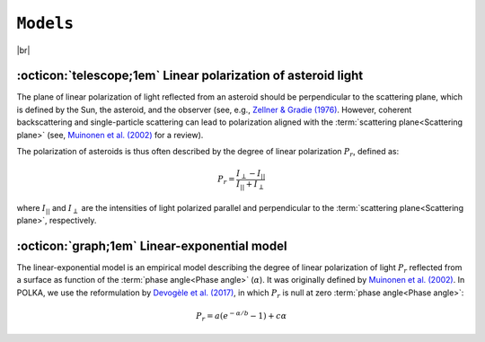 .. _models:

####################
``Models``
####################

.. raw:: html

    <style> .gray {color:#979eab} </style>

.. role:: gray


.. |br| raw:: html

     <br>

.. highlight:: python



|br|

.. _pol: 

:octicon:`telescope;1em` Linear polarization of asteroid light
===============================================================

The plane of linear polarization of light reflected from an asteroid
should be perpendicular to the scattering plane,
which is defined by the Sun, the asteroid, and the observer
(see, e.g., `Zellner & Gradie (1976) <https://ui.adsabs.harvard.edu/abs/1976AJ.....81..262Z/abstract>`_.
However, coherent backscattering and single-particle scattering can lead to polarization
aligned with the :term:`scattering plane<Scattering plane>`
(see, `Muinonen et al. (2002) <https://ui.adsabs.harvard.edu/abs/2002aste.book..123M/abstract>`_
for a review).

The polarization of asteroids is thus often described by the degree of linear polarization
:math:`P_r`, defined as:

.. math ::
    P_r = \frac{I_{\perp} - I_{||}}{I_{||} + I_{\perp}}

where :math:`I_{||}` and :math:`I_{\perp}` are the intensities of light polarized parallel
and perpendicular to the :term:`scattering plane<Scattering plane>`, respectively.

.. _LinExp: 

:octicon:`graph;1em` Linear-exponential model
=============================================

The linear-exponential model is an empirical model describing
the degree of linear polarization of light :math:`P_r`
reflected from a surface as function of the :term:`phase angle<Phase angle>` (:math:`\alpha`). It was
originally defined by 
`Muinonen et al. (2002) <https://ui.adsabs.harvard.edu/abs/2002MmSAI..73..716M/abstract>`_.
In POLKA, we use the reformulation by
`Devogèle et al. (2017) <https://ui.adsabs.harvard.edu/abs/2017MNRAS.465.4335D/abstract>`_, 
in which :math:`P_r` is null at zero :term:`phase angle<Phase angle>`: 

.. math ::
    P_r = a \left( e^{-\alpha/b} -1 \right) + c \alpha

.. image:: gfx/barbara_linexp.png
 :align: center
 :class: only-light
 :width: 80%

.. image:: gfx/barbara_linexp_black.png
 :align: center
 :class: only-dark
 :width: 80%



